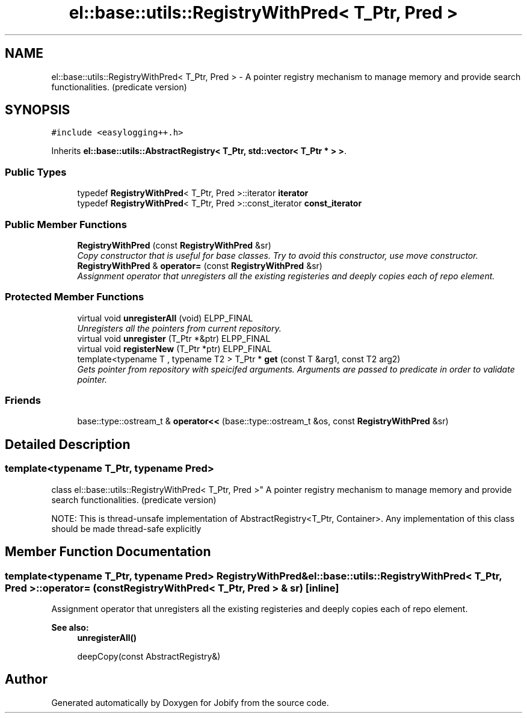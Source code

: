 .TH "el::base::utils::RegistryWithPred< T_Ptr, Pred >" 3 "Wed Dec 7 2016" "Version 1.0.0" "Jobify" \" -*- nroff -*-
.ad l
.nh
.SH NAME
el::base::utils::RegistryWithPred< T_Ptr, Pred > \- A pointer registry mechanism to manage memory and provide search functionalities\&. (predicate version)  

.SH SYNOPSIS
.br
.PP
.PP
\fC#include <easylogging++\&.h>\fP
.PP
Inherits \fBel::base::utils::AbstractRegistry< T_Ptr, std::vector< T_Ptr * > >\fP\&.
.SS "Public Types"

.in +1c
.ti -1c
.RI "typedef \fBRegistryWithPred\fP< T_Ptr, Pred >::iterator \fBiterator\fP"
.br
.ti -1c
.RI "typedef \fBRegistryWithPred\fP< T_Ptr, Pred >::const_iterator \fBconst_iterator\fP"
.br
.in -1c
.SS "Public Member Functions"

.in +1c
.ti -1c
.RI "\fBRegistryWithPred\fP (const \fBRegistryWithPred\fP &sr)"
.br
.RI "\fICopy constructor that is useful for base classes\&. Try to avoid this constructor, use move constructor\&. \fP"
.ti -1c
.RI "\fBRegistryWithPred\fP & \fBoperator=\fP (const \fBRegistryWithPred\fP &sr)"
.br
.RI "\fIAssignment operator that unregisters all the existing registeries and deeply copies each of repo element\&. \fP"
.in -1c
.SS "Protected Member Functions"

.in +1c
.ti -1c
.RI "virtual void \fBunregisterAll\fP (void) ELPP_FINAL"
.br
.RI "\fIUnregisters all the pointers from current repository\&. \fP"
.ti -1c
.RI "virtual void \fBunregister\fP (T_Ptr *&ptr) ELPP_FINAL"
.br
.ti -1c
.RI "virtual void \fBregisterNew\fP (T_Ptr *ptr) ELPP_FINAL"
.br
.ti -1c
.RI "template<typename T , typename T2 > T_Ptr * \fBget\fP (const T &arg1, const T2 arg2)"
.br
.RI "\fIGets pointer from repository with speicifed arguments\&. Arguments are passed to predicate in order to validate pointer\&. \fP"
.in -1c
.SS "Friends"

.in +1c
.ti -1c
.RI "base::type::ostream_t & \fBoperator<<\fP (base::type::ostream_t &os, const \fBRegistryWithPred\fP &sr)"
.br
.in -1c
.SH "Detailed Description"
.PP 

.SS "template<typename T_Ptr, typename Pred>
.br
class el::base::utils::RegistryWithPred< T_Ptr, Pred >"
A pointer registry mechanism to manage memory and provide search functionalities\&. (predicate version) 

NOTE: This is thread-unsafe implementation of AbstractRegistry<T_Ptr, Container>\&. Any implementation of this class should be made thread-safe explicitly 
.SH "Member Function Documentation"
.PP 
.SS "template<typename T_Ptr, typename Pred> \fBRegistryWithPred\fP& \fBel::base::utils::RegistryWithPred\fP< T_Ptr, Pred >::operator= (const \fBRegistryWithPred\fP< T_Ptr, Pred > & sr)\fC [inline]\fP"

.PP
Assignment operator that unregisters all the existing registeries and deeply copies each of repo element\&. 
.PP
\fBSee also:\fP
.RS 4
\fBunregisterAll()\fP 
.PP
deepCopy(const AbstractRegistry&) 
.RE
.PP


.SH "Author"
.PP 
Generated automatically by Doxygen for Jobify from the source code\&.
